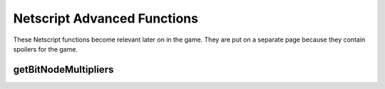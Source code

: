 Netscript Advanced Functions
============================

These Netscript functions become relevant later on in the game. They are put on a separate page because
they contain spoilers for the game.

getBitNodeMultipliers
^^^^^^^^^^^^^^^^^^^^^

.. js:function:: getBitNodeMultipliers()

    Returns an object containing the current BitNode multipliers. This function requires Source-File 5 in order
    to run. The multipliers are returned in integer forms (e.g. 1.5 instead of 150%). The multipliers represent
    the difference between the current BitNode and the original BitNode (BitNode-1). For example, if the
    *CrimeMoney* multiplier has a value of 0.1, then that means that committing crimes in the current BitNode
    will only give 10% of the money you would have received in BitNode-1. The object has the following structure,
    (subject to change in the future)::

        {
            ServerMaxMoney: 1,
            ServerStartingMoney: 1,
            ServerGrowthRate: 1,
            ServerWeakenRate: 1,
            ServerStartingSecurity: 1,
            ManualHackMoney: 1,
            ScriptHackMoney: 1,
            CompanyWorkMoney: 1,
            CrimeMoney: 1,
            HacknetNodeMoney: 1,
            CompanyWorkExpGain: 1,
            ClassGymExpGain: 1,
            FactionWorkExpGain: 1,
            HackExpGain: 1,
            CrimeExpGain: 1,
            FactionWorkRepGain: 1,
            FactionPassiveRepGain: 1,
            AugmentationRepCost: 1,
            AugmentationMoneyCost: 1,
        }

    Example::

        mults = getBitNodeMultipliers();
        print(mults.ServerMaxMoney);
        print(mults.HackExpGain);
